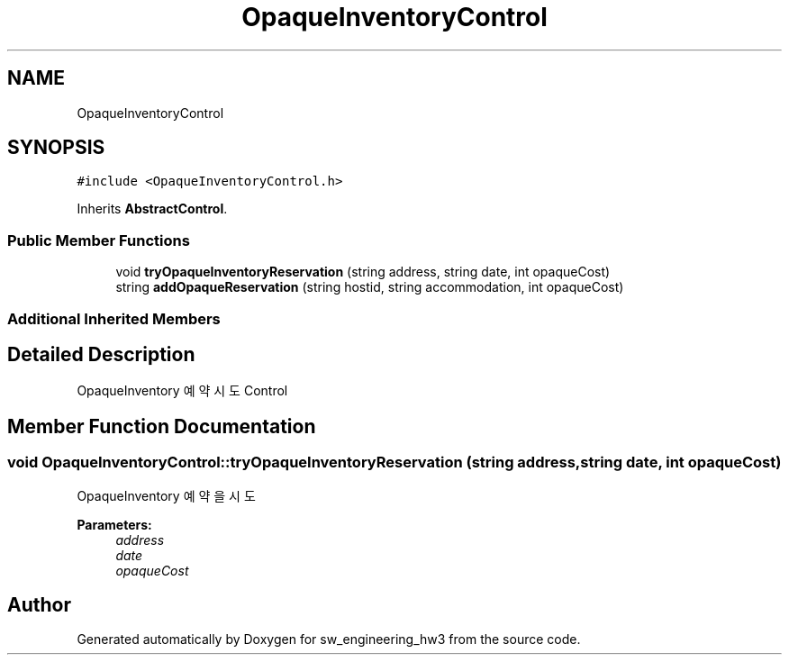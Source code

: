 .TH "OpaqueInventoryControl" 3 "Wed May 30 2018" "sw_engineering_hw3" \" -*- nroff -*-
.ad l
.nh
.SH NAME
OpaqueInventoryControl
.SH SYNOPSIS
.br
.PP
.PP
\fC#include <OpaqueInventoryControl\&.h>\fP
.PP
Inherits \fBAbstractControl\fP\&.
.SS "Public Member Functions"

.in +1c
.ti -1c
.RI "void \fBtryOpaqueInventoryReservation\fP (string address, string date, int opaqueCost)"
.br
.ti -1c
.RI "string \fBaddOpaqueReservation\fP (string hostid, string accommodation, int opaqueCost)"
.br
.in -1c
.SS "Additional Inherited Members"
.SH "Detailed Description"
.PP 
OpaqueInventory 예약 시도 Control 
.SH "Member Function Documentation"
.PP 
.SS "void OpaqueInventoryControl::tryOpaqueInventoryReservation (string address, string date, int opaqueCost)"
OpaqueInventory 예약을 시도 
.PP
\fBParameters:\fP
.RS 4
\fIaddress\fP 
.br
\fIdate\fP 
.br
\fIopaqueCost\fP 
.RE
.PP


.SH "Author"
.PP 
Generated automatically by Doxygen for sw_engineering_hw3 from the source code\&.
